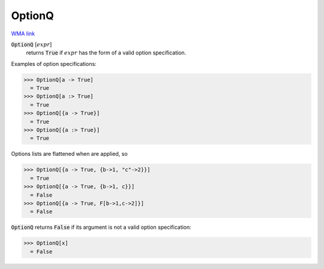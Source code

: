 OptionQ
=======

`WMA link <https://reference.wolfram.com/language/ref/OptionQ.html>`_


:code:`OptionQ` [:math:`expr`]
    returns :code:`True`  if :math:`expr` has the form of a valid option          specification.





Examples of option specifications:

>>> OptionQ[a -> True]
  = True
>>> OptionQ[a :> True]
  = True
>>> OptionQ[{a -> True}]
  = True
>>> OptionQ[{a :> True}]
  = True

Options lists are flattened when are applied, so

>>> OptionQ[{a -> True, {b->1, "c"->2}}]
  = True
>>> OptionQ[{a -> True, {b->1, c}}]
  = False
>>> OptionQ[{a -> True, F[b->1,c->2]}]
  = False

:code:`OptionQ`  returns :code:`False`  if its argument is not a valid option
specification:

>>> OptionQ[x]
  = False
